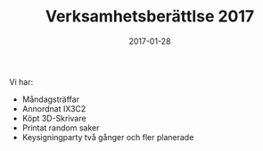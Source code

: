 #+TITLE: Verksamhetsberättlse 2017
#+DATE: 2017-01-28
#+OPTIONS: toc:nil author:nil
#+LANGUAGE: sv
#+LATEX_CLASS: article
#+LATEX_CLASS_OPTIONS: [a4paper]
#+LATEX_HEADER: \usepackage[swedish]{babel}
#+LATEX_HEADER: \setlength{\parindent}{0pt}
#+LATEX_HEADER: \setlength{\parskip}{6pt}

Vi har:
 - Måndagsträffar
 - Annordnat IX3C2
 - Köpt 3D-Skrivare
 - Printat random saker
 - Keysigningparty två gånger och fler planerade
